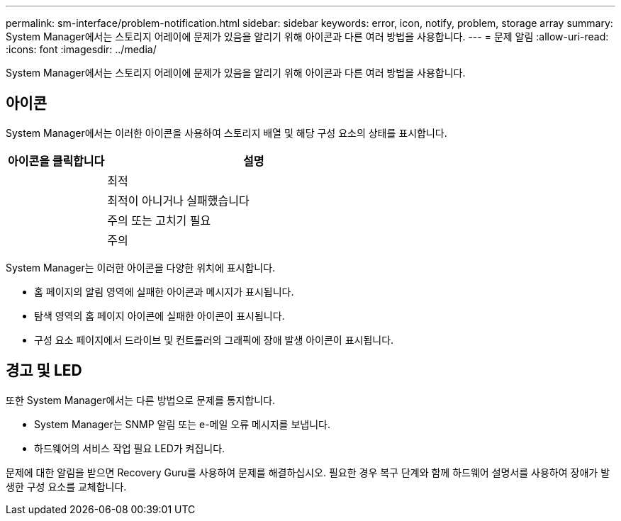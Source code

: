 ---
permalink: sm-interface/problem-notification.html 
sidebar: sidebar 
keywords: error, icon, notify, problem, storage array 
summary: System Manager에서는 스토리지 어레이에 문제가 있음을 알리기 위해 아이콘과 다른 여러 방법을 사용합니다. 
---
= 문제 알림
:allow-uri-read: 
:icons: font
:imagesdir: ../media/


[role="lead"]
System Manager에서는 스토리지 어레이에 문제가 있음을 알리기 위해 아이콘과 다른 여러 방법을 사용합니다.



== 아이콘

System Manager에서는 이러한 아이콘을 사용하여 스토리지 배열 및 해당 구성 요소의 상태를 표시합니다.

[cols="1a,3a"]
|===
| 아이콘을 클릭합니다 | 설명 


 a| 
image:../media/sam1130-ss-icon-status-success.gif[""]
 a| 
최적



 a| 
image:../media/sam1130-ss-icon-status-failure.gif[""]
 a| 
최적이 아니거나 실패했습니다



 a| 
image:../media/sam1130-ss-icon-status-service.gif[""]
 a| 
주의 또는 고치기 필요



 a| 
image:../media/sam1130-ss-icon-status-caution.gif[""]
 a| 
주의

|===
System Manager는 이러한 아이콘을 다양한 위치에 표시합니다.

* 홈 페이지의 알림 영역에 실패한 아이콘과 메시지가 표시됩니다.
* 탐색 영역의 홈 페이지 아이콘에 실패한 아이콘이 표시됩니다.
* 구성 요소 페이지에서 드라이브 및 컨트롤러의 그래픽에 장애 발생 아이콘이 표시됩니다.




== 경고 및 LED

또한 System Manager에서는 다른 방법으로 문제를 통지합니다.

* System Manager는 SNMP 알림 또는 e-메일 오류 메시지를 보냅니다.
* 하드웨어의 서비스 작업 필요 LED가 켜집니다.


문제에 대한 알림을 받으면 Recovery Guru를 사용하여 문제를 해결하십시오. 필요한 경우 복구 단계와 함께 하드웨어 설명서를 사용하여 장애가 발생한 구성 요소를 교체합니다.
